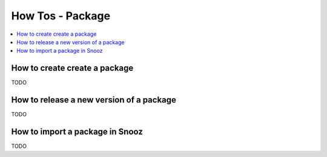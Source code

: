 How Tos - Package
=================

.. _package_howtos:

.. contents::
   :local:

How to create create a package
------------------------------
TODO

How to release a new version of a package
-----------------------------------------
TODO

How to import a package in Snooz
--------------------------------
TODO
